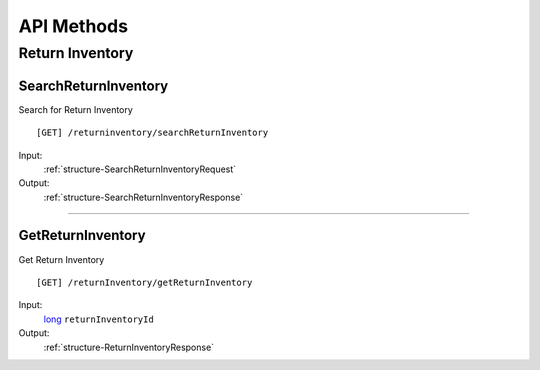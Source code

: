 ###########
API Methods
###########

Return Inventory
================

.. _method-SearchReturnInventory:

SearchReturnInventory 
---------------------

Search for Return Inventory

::

    [GET] /returninventory/searchReturnInventory 
    
Input: 
  :ref:`structure-SearchReturnInventoryRequest`

Output:
  :ref:`structure-SearchReturnInventoryResponse`

----

.. _method-GetReturnInventory:

GetReturnInventory
------------------

Get Return Inventory

::

    [GET] /returnInventory/getReturnInventory

Input: 
    long_ ``returnInventoryId`` 

Output:
  :ref:`structure-ReturnInventoryResponse`


.. _long: https://docs.microsoft.com/en-us/dotnet/api/system.int64?view=netcore-3.1
